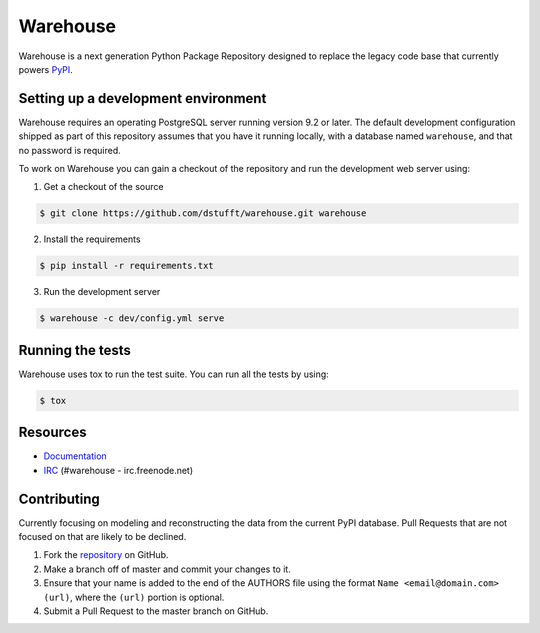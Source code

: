 Warehouse
=========

.. image:: https://travis-ci.org/dstufft/warehouse.png?branch=master
   :target: https://travis-ci.org/dstufft/warehouse

.. image:: https://coveralls.io/repos/dstufft/warehouse/badge.png?branch=master
   :target: https://coveralls.io/r/dstufft/warehouse?branch=master


Warehouse is a next generation Python Package Repository designed to replace
the legacy code base that currently powers `PyPI <https://pypi.python.org>`_.

Setting up a development environment
------------------------------------

Warehouse requires an operating PostgreSQL server running version 9.2 or later.
The default development configuration shipped as part of this repository
assumes that you have it running locally, with a database named ``warehouse``,
and that no password is required.

To work on Warehouse you can gain a checkout of the repository and run the
development web server using:

1. Get a checkout of the source

.. code:: bash

    $ git clone https://github.com/dstufft/warehouse.git warehouse


2. Install the requirements

.. code:: bash

    $ pip install -r requirements.txt

3. Run the development server

.. code:: bash

    $ warehouse -c dev/config.yml serve


Running the tests
-----------------

Warehouse uses tox to run the test suite. You can run all the tests by using:

.. code:: bash

    $ tox


Resources
---------

* `Documentation <https://warehouse.readthedocs.org/>`_
* `IRC <http://webchat.freenode.net?channels=%23warehouse>`_
  (#warehouse - irc.freenode.net)


Contributing
------------

Currently focusing on modeling and reconstructing the data from the current
PyPI database. Pull Requests that are not focused on that are likely to be
declined.

1. Fork the `repository`_ on GitHub.
2. Make a branch off of master and commit your changes to it.
3. Ensure that your name is added to the end of the AUTHORS file using the
   format ``Name <email@domain.com> (url)``, where the ``(url)`` portion is
   optional.
4. Submit a Pull Request to the master branch on GitHub.

.. _repository: https://github.com/dstufft/warehouse
